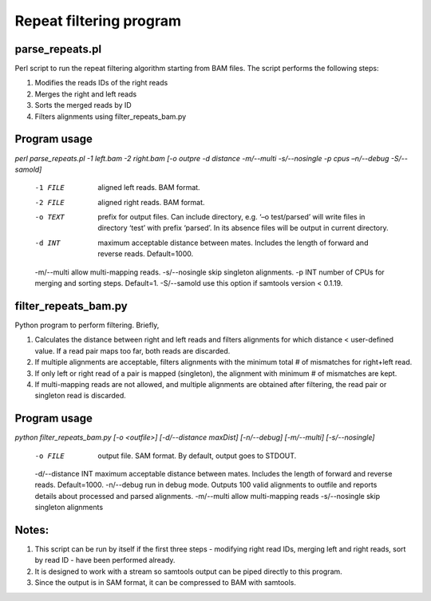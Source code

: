 ========================
Repeat filtering program
========================

parse_repeats.pl 
----------------

Perl script to run the repeat filtering algorithm starting from BAM files. The script performs the following steps:

1. Modifies the reads IDs of the right reads
2. Merges the right and left reads
3. Sorts the merged reads by ID
4. Filters alignments using filter_repeats_bam.py 

Program usage
-------------

`perl parse_repeats.pl -1 left.bam -2 right.bam [-o outpre -d distance -m/--multi -s/--nosingle -p cpus –n/--debug -S/--samold]`


 -1 FILE	aligned left reads. BAM format. 
 -2 FILE	aligned right reads. BAM format.
 -o TEXT	prefix for output files. Can include directory, e.g. ‘–o test/parsed’ will write files in directory ‘test’ with prefix ‘parsed’. In its absence files will be output in current directory.
 -d INT        	maximum acceptable distance between mates. Includes the length of forward and reverse reads. Default=1000.
 -m/--multi    	allow multi-mapping reads. 
 -s/--nosingle	skip singleton alignments. 
 -p INT        	number of CPUs for merging and sorting steps. Default=1. 
 -S/--samold   	use this option if samtools version < 0.1.19. 

filter_repeats_bam.py
---------------------

Python program to perform filtering. Briefly,

1. Calculates the distance between right and left reads and filters alignments for which distance < user-defined value. If a read pair maps too far, both reads are discarded.
2. If multiple alignments are acceptable, filters alignments with the minimum total # of mismatches for right+left read.
3. If only left or right read of a pair is mapped (singleton), the alignment with minimum # of mismatches are kept.
4. If multi-mapping reads are not allowed, and multiple alignments are obtained after filtering, the read pair or singleton read is discarded.

Program usage
-------------

`python filter_repeats_bam.py [-o <outfile>] [-d/--distance maxDist] [-n/--debug] [-m/--multi] [-s/--nosingle]`


 -o FILE             output file. SAM format. By default, output goes to STDOUT. 
 -d/--distance INT   maximum acceptable distance between mates. Includes the length of forward and reverse reads. Default=1000. 
 -n/--debug          run in debug mode. Outputs 100 valid alignments to outfile and reports details about processed and parsed alignments. 
 -m/--multi          allow multi-mapping reads 
 -s/--nosingle	   	skip singleton alignments 

Notes:
------

1. This script can be run by itself if the first three steps - modifying right read IDs, merging left and right reads, sort by read ID - have been performed already. 
2. It is designed to work with a stream so samtools output can be piped directly to this program.
3. Since the output is in SAM format, it can be compressed to BAM with samtools.

